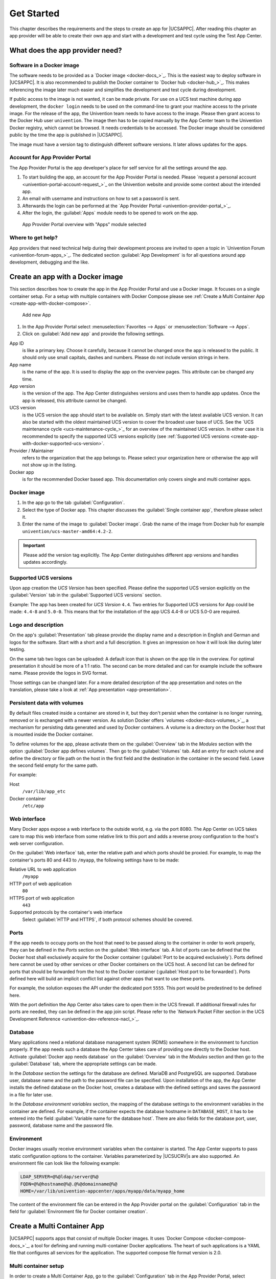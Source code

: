 .. _get-started:

***********
Get Started
***********

This chapter describes the requirements and the steps to create an app
for |UCSAPPC|. After reading this chapter an app provider will be able to
create their own app and start with a development and test cycle using
the Test App Center.

.. _app-provider-needs:

What does the app provider need?
================================

.. _app-provider-needs-docker-image:

Software in a Docker image
--------------------------

The software needs to be provided as a `Docker
image <docker-docs_>`_. This is the easiest way to deploy
software in |UCSAPPC|. It is also recommended to publish the Docker
container to `Docker hub <docker-hub_>`_. This makes
referencing the image later much easier and simplifies the development
and test cycle during development.

If public access to the image is not wanted, it can be made private. For
use on a UCS test machine during app development, the ``docker login``
needs to be used on the command-line to grant your machine access to the
private image. For the release of the app, the Univention team needs to
have access to the image. Please then grant access to the Docker Hub
user ``univention``. The image then has to be copied manually by the App
Center team to the Univention Docker registry, which cannot be browsed.
It needs credentials to be accessed. The Docker image should be
considered public by the time the app is published in |UCSAPPC|.

The image must have a version tag to distinguish different software
versions. It later allows updates for the apps.

.. _app-provider-needs-portal-account:

Account for App Provider Portal
-------------------------------

The App Provider Portal is the app developer's place for self service
for all the settings around the app.

1. To start building the app, an account for the App Provider Portal is
   needed. Please `request a personal
   account <univention-portal-account-request_>`_
   on the Univention website and provide some context about the intended
   app.

2. An email with username and instructions on how to set a password is
   sent.

3. Afterwards the login can be performed at the `App Provider
   Portal <univention-provider-portal_>`_.

4. After the login, the :guilabel:`Apps` module needs to be opened to work on the
   app.

.. _create-app-with-docker-portal-overview:

.. figure:: /images/app_portal_overview.png
   :alt: App Provider Portal overview with "Apps" module selected

   App Provider Portal overview with "Apps" module selected

.. _app-provider-needs-help:

Where to get help?
------------------

App providers that need technical help during their development process are
invited to open a topic in `Univention Forum
<univention-forum-apps_>`_. The dedicated section :guilabel:`App
Development` is for all questions around app development, debugging and the
like.

.. _create-app-with-docker:

Create an app with a Docker image
=================================

This section describes how to create the app in the App Provider Portal
and use a Docker image. It focuses on a single container setup. For a
setup with multiple containers with Docker Compose please see :ref:`Create a
Multi Container App <create-app-with-docker-compose>`.

.. _create-app-with-docker-create-app:

.. figure:: /images/app_portal_new_app.png
   :alt: Add new App
   :scale: 75%

   Add new App

1. In the App Provider Portal select :menuselection:`Favorites --> Apps` or
   :menuselection:`Software --> Apps`.

2. Click on :guilabel:`Add new app` and provide the following settings.

App ID
   is like a primary key. Choose it carefully, because it
   cannot be changed once the app is released to the public. It
   should only use small capitals, dashes and numbers. Please do not
   include version strings in here.

App name
   is the name of the app. It is used to display the app
   on the overview pages. This attribute can be changed any time.

App version
   is the version of the app. The App Center
   distinguishes versions and uses them to handle app updates. Once
   the app is released, this attribute cannot be changed.

UCS version
   is the UCS version the app should start to be
   available on. Simply start with the latest available UCS version.
   It can also be started with the oldest maintained UCS version to
   cover the broadest user base of UCS. See the `UCS maintenance
   cycle <ucs-maintenance-cycle_>`_
   for an overview of the maintained UCS version. In either case it
   is recommended to specify the supported UCS versions explicitly
   (see :ref:`Supported UCS
   versions <create-app-with-docker-supported-ucs-version>`.

Provider / Maintainer
   refers to the organization that the app
   belongs to. Please select your organization here or otherwise the
   app will not show up in the listing.

Docker app
   is for the recommended Docker based app. This
   documentation only covers single and multi container apps.

.. _create-app-with-docker-image:

Docker image
------------

1. In the app go to the tab :guilabel:`Configuration`.

2. Select the type of Docker app. This chapter discusses the :guilabel:`Single
   container app`, therefore please select it.

3. Enter the name of the image to :guilabel:`Docker image`. Grab the name of the
   image from Docker hub for example
   ``univention/ucs-master-amd64:4.2-2``.

.. important::

   Please add the version tag explicitly. The App Center distinguishes
   different app versions and handles updates accordingly.

.. _create-app-with-docker-supported-ucs-version:

Supported UCS versions
----------------------

Upon app creation the *UCS Version* has been specified. Please define
the supported UCS version explicitly on the :guilabel:`Version` tab in the
:guilabel:`Supported UCS versions` section.

Example: The app has been created for *UCS Version* ``4.4``. Two
entries for Supported UCS versions for App could be made: ``4.4-8`` and
``5.0-0``. This means that for the installation of the app UCS 4.4-8 or
UCS 5.0-0 are required.

.. _create-app-with-docker-description:

Logo and description
--------------------

On the app's :guilabel:`Presentation` tab please provide the display name and a
description in English and German and logos for the software. Start with
a short and a full description. It gives an impression on how it will
look like during later testing.

On the same tab two logos can be uploaded: A default icon that is shown
on the app tile in the overview. For optimal presentation it should be
more of a 1:1 ratio. The second can be more detailed and can for example
include the software name. Please provide the logos in SVG format.

Those settings can be changed later. For a more detailed description of
the app presentation and notes on the translation, please take a look at
:ref:`App presentation <app-presentation>`.

.. _create-app-with-docker-volumes:

Persistent data with volumes
----------------------------

By default files created inside a container are stored in it, but they
don't persist when the container is no longer running, removed or is
exchanged with a newer version. As solution Docker offers
`volumes <docker-docs-volumes_>`_, a mechanism for
persisting data generated and used by Docker containers. A volume is a
directory on the Docker host that is mounted inside the Docker
container.

To define volumes for the app, please activate them on the :guilabel:`Overview` tab
in the *Modules* section with the option :guilabel:`Docker app defines volumes`. Then
go to the :guilabel:`Volumes` tab. Add an entry for each volume and define the
directory or file path on the host in the first field and the
destination in the container in the second field. Leave the second field
empty for the same path.

For example:

Host
   ``/var/lib/app_etc``

Docker container
   ``/etc/app``

.. _create-app-with-docker-web-interface:

Web interface
-------------

Many Docker apps expose a web interface to the outside world, e.g. via
the port 8080. The App Center on UCS takes care to map this web
interface from some relative link to this port and adds a reverse proxy
configuration to the host's web server configuration.

On the :guilabel:`Web interface` tab, enter the relative path and which ports should
be proxied. For example, to map the container's ports 80 and 443 to
``/myapp``, the following settings have to be made:

Relative URL to web application
   ``/myapp``

HTTP port of web application
   ``80``

HTTPS port of web application
   ``443``

Supported protocols by the container's web interface
   Select :guilabel:`HTTP and HTTPS`, if both protocol schemes should be
   covered.

.. _create-app-with-docker-ports:

Ports
-----

If the app needs to occupy ports on the host that need to be passed
along to the container in order to work properly, they can be defined in
the *Ports* section on the :guilabel:`Web interface` tab. A list of ports can be
defined that the Docker host shall exclusively acquire for the Docker
container (:guilabel:`Port to be acquired exclusively`). Ports defined here cannot
be used by other services or other Docker containers on the UCS host. A
second list can be defined for ports that should be forwarded from the
host to the Docker container (:guilabel:`Host port to be forwarded`). Ports defined
here will build an implicit conflict list against other apps that want
to use these ports.

For example, the solution exposes the API under the dedicated port
``5555``. This port would be predestined to be defined here.

With the port definition the App Center also takes care to open them in
the UCS firewall. If additional firewall rules for ports are needed,
they can be defined in the app join script. Please refer to the `Network
Packet Filter section in the UCS Development
Reference <univention-dev-reference-nacl_>`_.

.. _create-app-with-docker-database:

Database
--------

Many applications need a relational database management system (RDMS)
somewhere in the environment to function properly. If the app needs such
a database the App Center takes care of providing one directly to the
Docker host. Activate :guilabel:`Docker app needs database` on the :guilabel:`Overview` tab in
the *Modules* section and then go to the :guilabel:`Database` tab, where the
appropriate settings can be made.

In the *Database* section the settings for the database are defined.
MariaDB and PostgreSQL are supported. Database user, database name and
the path to the password file can be specified. Upon installation of the
app, the App Center installs the defined database on the Docker host,
creates a database with the defined settings and saves the password in a
file for later use.

In the *Database environment variables* section, the mapping of the
database settings to the environment variables in the container are
defined. For example, if the container expects the database hostname in
``DATABASE_HOST``, it has to be entered into the field :guilabel:`Variable name for the
database host`. There are also fields for the database port, user,
password, database name and the password file.

.. _create-app-with-docker-environment:

Environment
-----------

Docker images usually receive environment variables when the container
is started. The App Center supports to pass static configuration options
to the container. Variables parameterized by |UCSUCRV|\ s are also
supported. An environment file can look like the following example:

.. code-block:: ini

   LDAP_SERVER=@%@ldap/server@%@
   FQDN=@%@hostname@%@.@%@domainname@%@
   HOME=/var/lib/univention-appcenter/apps/myapp/data/myapp_home

The content of the environment file can be entered in the App Provider
portal on the :guilabel:`Configuration` tab in the field for :guilabel:`Environment file for
Docker container creation`.

.. _create-app-with-docker-compose:

Create a Multi Container App
============================

|UCSAPPC| supports apps that consist of multiple Docker
images. It uses `Docker
Compose <docker-compose-docs_>`_, a tool for
defining and running multi-container Docker applications. The heart of
such applications is a YAML file that configures all services for the
application. The supported compose file format version is 2.0.

.. _create-app-with-docker-setup:

Multi container setup
---------------------

In order to create a Multi Container App, go to the :guilabel:`Configuration` tab in
the App Provider Portal, select :guilabel:`Multi container app with Docker compose`
and enter the content of your :file:`docker-compose.yml` file. A "flat" YAML
file must be used, because the implementation does currently not support
references to other files like for example files that should be mounted
inside a container or files listing environment variables.

|UCSUCR|, UCR for short, is the central tool for managing the local system
configuration of UCS (see `Manual for users and
administrators <ucs-manual-computers-ucr_>`_).
Settings from UCR can be used in the Docker compose file to parameterize
the Docker setup. This comes in very handy when settings like for
example the local LDAP server should be passed to a container via its
environment variables.

.. code-block:: yaml

   [...]
   services:
       [...]
       environment:
           ROOT_URL: https://@%@hostname@%@.@%@domainname@%@/$appid
           LDAP_Host: "@%@ldap/server/name@%@"
           LDAP_Port: "@%@ldap/server/port@%@"
           LDAP_BaseDN: "@%@ldap/base@%@"
           LDAP_Authentication_UserDN: "@%@appcenter/apps/$appid/hostdn@%@"
       [...]

The example above is an excerpt from a Docker compose file where
environment variables are defined for a service. The values of the
variables are set to the values of the given UCR variable. ``$appid``
needs to be replaced manually by you app id. UCR variables are enclosed
by ``@%@``. Please mind the double quotes in the example.

You also need to define the :guilabel:`Name of the "main" service within the
docker-compose.yml` below the :guilabel:`Contents of the docker-compose.yml file`.

In order to provide access to the application's web interface, please
see :ref:`Web interface <create-app-with-docker-web-interface>`.

If the app setup requires exclusive ports and a list of ports needs to
get forwarded from the host to the container, please see
:ref:`Ports <create-app-with-docker-ports>`.

.. _create-app-with-docker-script-reference:

Script execution reference
--------------------------

The App Center allows several scripts to be executed on the host and inside the
container during :ref:`installation <installation-scripts>`,
:ref:`uninstallation <uninstallation-scripts>` and :ref:`upgrade
<upgrade-scripts>`. Scripts run inside the container are run inside the
container of the "main service".

.. _create-app-with-docker-compose-postprocessing:

Post processing of Docker Compose file
--------------------------------------

Before a Multi Container App is started by the App Center, the
``docker-compose.yml`` is altered by the App Center with the following
changes:

1. When a Multi Container App is released, the ``docker-compose.yml`` is
   adjusted on the server side and the Docker Image information is
   changed to point to the Docker Images in the Univention Docker
   Registry. All Docker Images from published apps are copied to the
   Univention Docker Registry to be independent of
   `hub.docker.com <docker-hub_>`_. This is the only server-side
   change to the Docker Compose file.

2. The ``docker-compose.yml`` is itself a UCR template. As such, it will
   be interpreted by the App Center before being used. See
   :ref:`ucr-template` for details.

3. The App Center adds two standard volumes for the main service, as
   they are also included in Single Container Apps. These are the
   ``/var/lib/univention-appcenter/apps/$appid/data`` and
   ``/var/lib/univention-appcenter/apps/$appid/conf`` directories on the
   UCS host. If volumes are defined in the App Provider Portal in the
   App Configuration, these are also supplemented in
   ``docker-compose.yml`` by the App Center for the main service.

4. If ports are defined in the App Provider Portal, they are also added
   to ``docker-compose.yml``. Ports that have already been defined
   continue to exist. If the same port is defined in the portal and in
   ``docker-compose.yml``, the configuration in the App Provider Portal
   takes precedence. For example, if ``docker-compose.yml`` states that
   port ``4500`` is provided externally as port ``4500``, but the portal defines
   that this port is to be used as ``6500``, ``docker-compose.yml`` will be
   modified to map port ``4500`` to ``6500`` on the host.

5. If ``docker-compose.yml`` specifies that port ``80`` or ``443`` should be
   opened to the outside and the App Configuration specifies that these
   ports should be used by the App Center for the web interface, the App
   Center will define a port on the fly in ``docker-compose.yml``. This
   is because UCS hosts usually occupy ports 80 and 443 with a web
   server. The App Center creates an Apache Reverse Proxy configuration.
   See :ref:`Web interface <create-app-with-docker-web-interface>` for
   details.

6. UCS provides a number of environment variables via the App Center,
   e.g. parameters for an LDAP connection. The necessary variables are
   also written to ``docker-compose.yml`` in the *environments*
   section.

7. Furthermore, in the main service, as in Single Container Apps, all
   UCR variables defined on UCS are available under
   ``/etc/univention/base.conf``, as well as the password for the
   so-called machine account under ``/etc/machine.secret``.

As a result, Docker Compose starts a configuration on the UCS system
that no longer matches 100% of the App Provider's input. The modified
``docker-compose.yml`` can be found at
``/var/lib/univention-appcenter/apps/$appid/compose/docker-compose.yml``.

.. _ucr-template:

.. rubric:: UCR Template docker-compose file

As stated above, the ``docker-compose.yml`` is a UCR template. This means that
you are able to match the file to the environment of the Docker host. The
`Univention Developer Reference
<univention-dev-reference_>`_ contains
more about UCR templates, but the core mechanics are:

1. Although every ``docker-compose.yml`` is a UCR template, you may not
   notice it: Where no specific tags are used, the very content is used.
   So if your file does not need any of the features mentioned below,
   just use your plain ``docker-compose.yml``.

2. You can add specific values of the configuration registry into your file.
   More importantly, this includes the App settings in :ref:`App
   settings <app-settings>` defined by the App itself:

   .. code-block:: yaml

      environment:
          MY_KEY: "@%@myapp/mysetting@%@"

   Note that App Settings are always added to the main service
   automatically. But this allows adding them to other containers and
   using them as part of a composite value.

3. You can do Python scripting within the template, e.g. to read (and
   write) the content of specific files.

   .. code-block:: yaml

      environment:
          MY_SECRET: "@!@import uuid; print(uuid.uuid4())@!@"

   Note that currently, you cannot access App Settings within the Python
   script.

.. _create-app-with-docker-finish:

Finish multi container setup
----------------------------

As soon as all the technical settings are made, please see :ref:`App life
cycle <app-lifecycle>` for the next steps and how to test the app.
For app presentation in the App Center please see :ref:`App
presentation <app-presentation>`.
